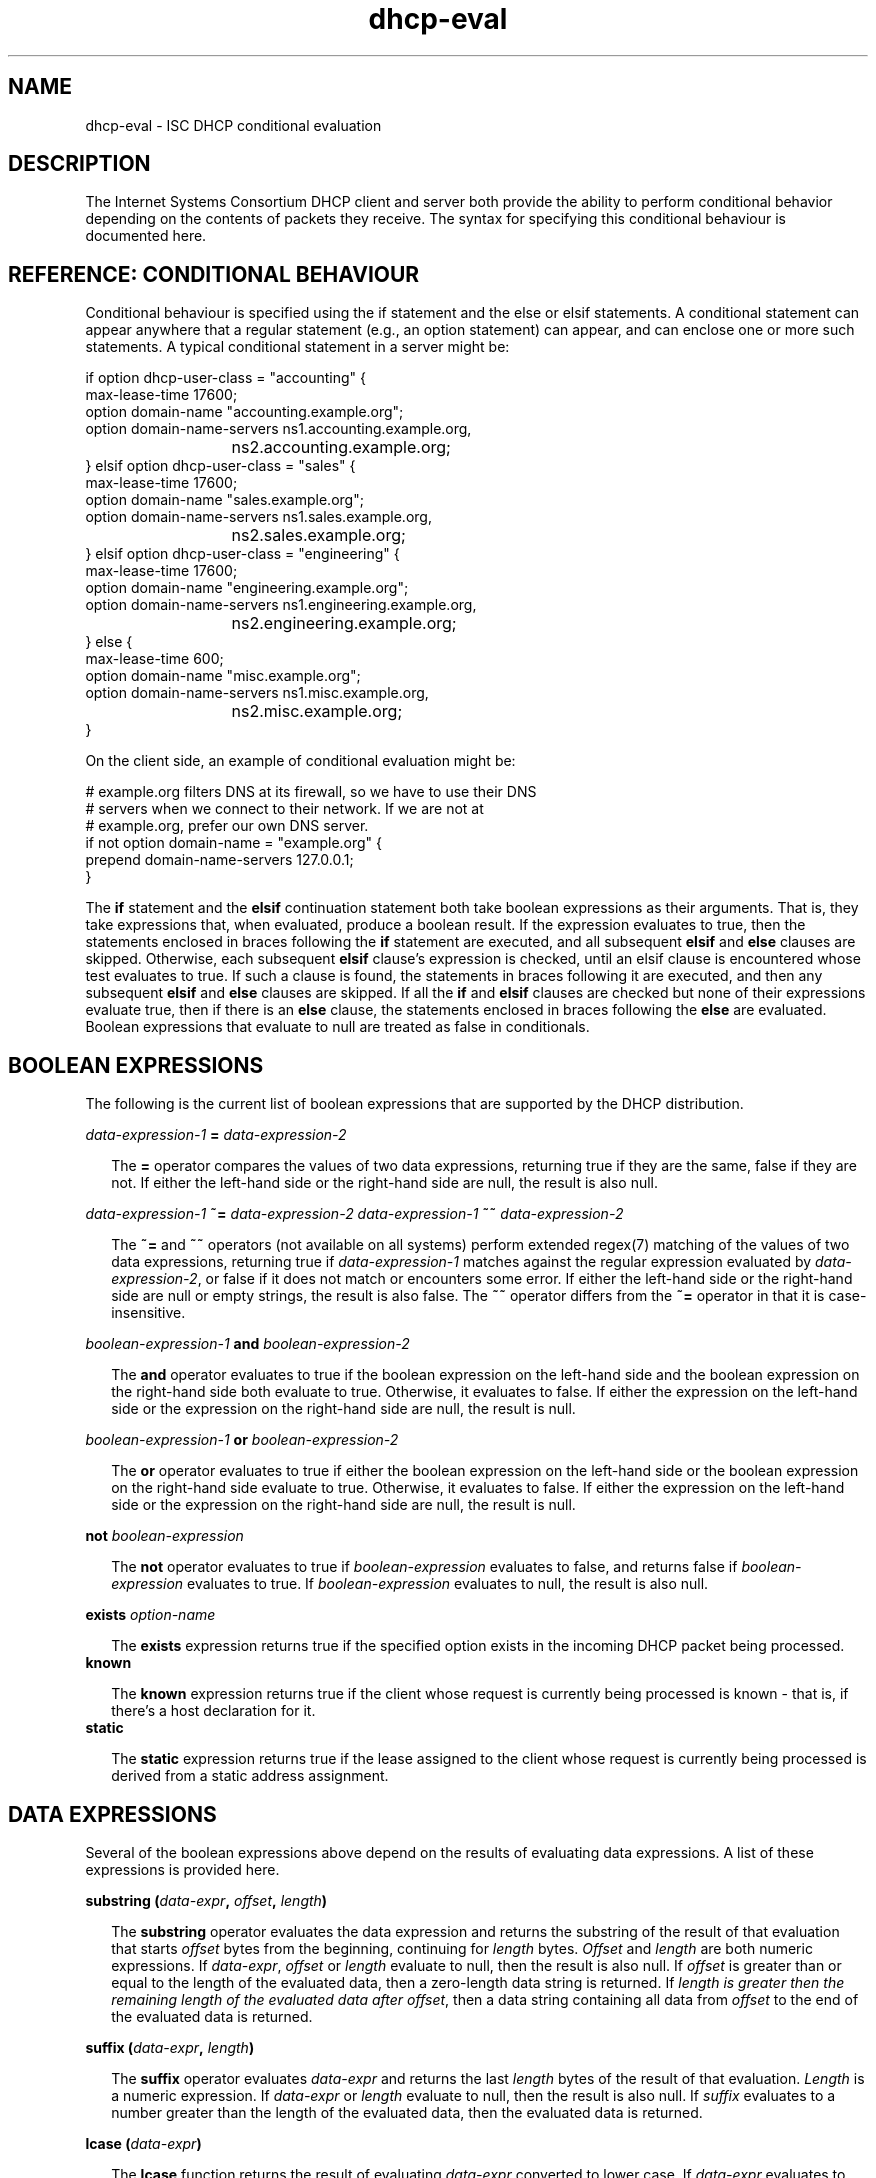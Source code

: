 .\"	$NetBSD: dhcp-eval.5,v 1.1.1.3 2014/07/12 11:57:40 spz Exp $
.\"
.\"	Id: dhcp-eval.5,v 1.33 2012/05/17 15:50:14 sar Exp 
.\"
.\" Copyright (c) 2009-2012,2014 by Internet Systems Consortium, Inc. ("ISC")
.\" Copyright (c) 2004,2007 by Internet Systems Consortium, Inc. ("ISC")
.\" Copyright (c) 1996-2003 by Internet Software Consortium
.\"
.\" Permission to use, copy, modify, and distribute this software for any
.\" purpose with or without fee is hereby granted, provided that the above
.\" copyright notice and this permission notice appear in all copies.
.\"
.\" THE SOFTWARE IS PROVIDED "AS IS" AND ISC DISCLAIMS ALL WARRANTIES
.\" WITH REGARD TO THIS SOFTWARE INCLUDING ALL IMPLIED WARRANTIES OF
.\" MERCHANTABILITY AND FITNESS.  IN NO EVENT SHALL ISC BE LIABLE FOR
.\" ANY SPECIAL, DIRECT, INDIRECT, OR CONSEQUENTIAL DAMAGES OR ANY DAMAGES
.\" WHATSOEVER RESULTING FROM LOSS OF USE, DATA OR PROFITS, WHETHER IN AN
.\" ACTION OF CONTRACT, NEGLIGENCE OR OTHER TORTIOUS ACTION, ARISING OUT
.\" OF OR IN CONNECTION WITH THE USE OR PERFORMANCE OF THIS SOFTWARE.
.\"
.\"   Internet Systems Consortium, Inc.
.\"   950 Charter Street
.\"   Redwood City, CA 94063
.\"   <info@isc.org>
.\"   https://www.isc.org/
.\"
.\" Support and other services are available for ISC products - see
.\" https://www.isc.org for more information or to learn more about ISC.
.\"
.TH dhcp-eval 5
.SH NAME
dhcp-eval - ISC DHCP conditional evaluation
.SH DESCRIPTION
The Internet Systems Consortium DHCP client and server both provide
the ability to perform conditional behavior depending on the contents
of packets they receive.  The syntax for specifying this conditional
behaviour is documented here.
.SH REFERENCE: CONDITIONAL BEHAVIOUR
Conditional behaviour is specified using the if statement and the else
or elsif statements.  A conditional statement can appear anywhere
that a regular statement (e.g., an option statement) can appear, and
can enclose one or more such statements.  A typical conditional
statement in a server might be:
.PP
.nf
if option dhcp-user-class = "accounting" {
  max-lease-time 17600;
  option domain-name "accounting.example.org";
  option domain-name-servers ns1.accounting.example.org,
			     ns2.accounting.example.org;
} elsif option dhcp-user-class = "sales" {
  max-lease-time 17600;
  option domain-name "sales.example.org";
  option domain-name-servers ns1.sales.example.org,
			     ns2.sales.example.org;
} elsif option dhcp-user-class = "engineering" {
  max-lease-time 17600;
  option domain-name "engineering.example.org";
  option domain-name-servers ns1.engineering.example.org,
			     ns2.engineering.example.org;
} else {
  max-lease-time 600;
  option domain-name "misc.example.org";
  option domain-name-servers ns1.misc.example.org,
			     ns2.misc.example.org;
}
.fi
.PP
On the client side, an example of conditional evaluation might be:
.PP
.nf
# example.org filters DNS at its firewall, so we have to use their DNS
# servers when we connect to their network.  If we are not at
# example.org, prefer our own DNS server.
if not option domain-name = "example.org" {
  prepend domain-name-servers 127.0.0.1;
}
.fi
.PP
The
.B if
statement and the
.B elsif
continuation statement both take boolean expressions as their
arguments.  That is, they take expressions that, when evaluated,
produce a boolean result.  If the expression evaluates to true, then
the statements enclosed in braces following the
.B if
statement are executed, and all subsequent
.B elsif
and
.B else
clauses are skipped.  Otherwise, each subsequent 
.B elsif
clause's expression is checked, until an elsif clause is encountered
whose test evaluates to true.  If such a clause is found, the
statements in braces following it are executed, and then any
subsequent
.B elsif
and
.B else
clauses are skipped.  If all the 
.B if
and
.B elsif
clauses are checked but none
of their expressions evaluate true, then if there is an
.B else
clause, the statements enclosed in braces following the
.B else
are evaluated.  Boolean expressions that evaluate to null are
treated as false in conditionals.
.SH BOOLEAN EXPRESSIONS
The following is the current list of boolean expressions that are
supported by the DHCP distribution.
.PP
.I data-expression-1 \fB=\fR \fIdata-expression-2\fR
.RS 0.25i
.PP
The \fB=\fR operator compares the values of two data expressions,
returning true if they are the same, false if they are not.  If
either the left-hand side or the right-hand side are null, the
result is also null.
.RE
.PP
.I data-expression-1 \fB~=\fR \fIdata-expression-2\fR
.I data-expression-1 \fB~~\fR \fIdata-expression-2\fR
.RS 0.25i
.PP
The \fB~=\fR and \fB~~\fR operators (not available on all systems) perform
extended regex(7) matching of the values of two data expressions, returning
true if \fIdata-expression-1\fR matches against the regular expression
evaluated by \fIdata-expression-2\fR, or false if it does not match or
encounters some error.  If either the left-hand side or the right-hand side
are null or empty strings, the result is also false.  The \fB~~\fR operator
differs from the \fB~=\fR operator in that it is case-insensitive.
.RE
.PP
.I boolean-expression-1 \fBand\fR \fIboolean-expression-2\fR
.PP
.RS 0.25i
The \fBand\fR operator evaluates to true if the boolean expression on
the left-hand side and the boolean expression on the right-hand side
both evaluate to true.  Otherwise, it evaluates to false.  If either
the expression on the left-hand side or the expression on the
right-hand side are null, the result is null.
.RE
.PP
.I boolean-expression-1 \fBor\fR \fIboolean-expression-2\fR
.PP
.RS 0.25i
The \fBor\fR operator evaluates to true if either the boolean
expression on the left-hand side or the boolean expression on the
right-hand side evaluate to true.  Otherwise, it evaluates to false.
If either the expression on the left-hand side or the expression on
the right-hand side are null, the result is null.
.RE
.PP
.B not \fIboolean-expression
.PP
.RS 0.25i
The \fBnot\fR operator evaluates to true if \fIboolean-expression\fR
evaluates to false, and returns false if \fIboolean-expression\fR evaluates
to true.  If \fIboolean-expression\fR evaluates to null, the result
is also null.
.RE
.PP
.B exists \fIoption-name\fR
.PP
.RS 0.25i
The \fBexists\fR expression returns true if the specified option
exists in the incoming DHCP packet being processed.
.RE
.B known
.PP
.RS 0.25i
The \fBknown\fR expression returns true if the client whose request is
currently being processed is known - that is, if there's a host
declaration for it.
.RE
.B static
.PP
.RS 0.25i
The \fBstatic\fR expression returns true if the lease assigned to the
client whose request is currently being processed is derived from a static
address assignment.
.RE
.SH DATA EXPRESSIONS
Several of the boolean expressions above depend on the results of
evaluating data expressions.  A list of these expressions is provided
here.
.PP
.B substring (\fIdata-expr\fB, \fIoffset\fB, \fIlength\fB)\fR
.PP
.RS 0.25i
The \fBsubstring\fR operator evaluates the data expression and returns
the substring of the result of that evaluation that starts
\fIoffset\fR bytes from the beginning, continuing for \fIlength\fR
bytes.  \fIOffset\fR and \fIlength\fR are both numeric expressions.
If \fIdata-expr\fR, \fIoffset\fR or \fIlength\fR evaluate to null,
then the result is also null.  If \fIoffset\fR is greater than or
equal to the length of the evaluated data, then a zero-length data
string is returned.  If \fIlength\fI is greater then the remaining
length of the evaluated data after \fIoffset\fR, then a data string
containing all data from \fIoffset\fR to the end of the evaluated data
is returned.
.RE
.PP
.B suffix (\fIdata-expr\fB, \fIlength\fB)\fR
.PP
.RS 0.25i
The \fBsuffix\fR operator evaluates \fIdata-expr\fR and returns the
last \fIlength\fR bytes of the result of that evaluation.  \fILength\fR
is a numeric expression.  If \fIdata-expr\fR or \fIlength\fR evaluate
to null, then the result is also null.  If \fIsuffix\fR evaluates to a
number greater than the length of the evaluated data, then the
evaluated data is returned.
.RE
.PP
.B lcase (\fIdata-expr\fB)\fR
.PP
.RS 0.25i
The \fBlcase\fR function returns the result of evaluating
\fIdata-expr\fR converted to lower case.  If \fIdata-expr\fR evaluates
to null, then the result is also null.
.RE
.PP
.B ucase (\fIdata-expr\fB)\fR
.PP
.RS 0.25i
The \fBucase\fR function returns the result of evaluating
\fIdata-expr\fR converted to upper case.  If \fIdata-expr\fR evaluates
to null, then the result is also null.
.RE
.PP
.B option \fIoption-name\fR
.PP
.RS 0.25i
The \fBoption\fR operator returns the contents of the specified option in
the packet to which the server is responding.
.RE
.PP
.B config-option \fIoption-name\fR
.PP
.RS 0.25i
The \fBconfig-option\fR operator returns the value for the specified option
that the DHCP client or server has been configured to send.
.RE
.PP
.B gethostname()
.PP
.RS 0.25i
The \fBgethostname()\fR function returns a data string whose contents are a
character string, the results of calling gethostname() on the local
system with a size limit of 255 bytes (not including NULL terminator).  This
can be used for example to configure dhclient to send the local hostname
without knowing the local hostname at the time dhclient.conf is written.
.RE
.PP
.B hardware
.PP
.RS 0.25i
The \fBhardware\fR operator returns a data string whose first element
is the type of network interface indicated in packet being considered,
and whose subsequent elements are client's link-layer address.  If
there is no packet, or if the RFC2131 \fIhlen\fR field is invalid,
then the result is null.  Hardware types include ethernet (1),
token-ring (6), and fddi (8).  Hardware types are specified by the
IETF, and details on how the type numbers are defined can be found in
RFC2131 (in the ISC DHCP distribution, this is included in the doc/
subdirectory).
.RE
.PP
.B packet (\fIoffset\fB, \fIlength\fB)\fR
.PP
.RS 0.25i
The \fBpacket\fR operator returns the specified portion of the packet
being considered, or null in contexts where no packet is being
considered.  \fIOffset\fR and \fIlength\fR are applied to the
contents packet as in the \fBsubstring\fR operator.
.RE
.PP
.I string
.PP
.RS 0.25i
A string, enclosed in quotes, may be specified as a data expression,
and returns the text between the quotes, encoded in ASCII.  The
backslash ('\\') character is treated specially, as in C programming: '\\t'
means TAB, '\\r' means carriage return, '\\n' means newline, and '\\b' means
bell.  Any octal value can be specified with '\\nnn', where nnn is any
positive octal number less than 0400.  Any hexadecimal value can be
specified with '\\xnn', where nn is any positive hexadecimal number less
than or equal to 0xff.
.RE
.PP
.I colon-separated hexadecimal list
.PP
.RS 0.25i
A list of hexadecimal octet values, separated by colons, may be
specified as a data expression.
.RE
.PP
.B concat (\fIdata-expr1\fB, ..., \fIdata-exprN\fB)\fR
.RS 0.25i
The expressions are evaluated, and the results of each evaluation are
concatenated in the sequence that the subexpressions are listed.  If
any subexpression evaluates to null, the result of the concatenation
is null.
.RE
.PP
.B reverse (\fInumeric-expr1\fB, \fIdata-expr2\fB)\fR
.RS 0.25i
The two expressions are evaluated, and then the result of evaluating
the data expression is reversed in place, using hunks of the size
specified in the numeric expression.  For example, if the numeric
expression evaluates to four, and the data expression evaluates to
twelve bytes of data, then the reverse expression will evaluate to
twelve bytes of data, consisting of the last four bytes of the
input data, followed by the middle four bytes, followed by the first
four bytes.
.RE
.PP
.B leased-address
.RS 0.25i
In any context where the client whose request is being processed has
been assigned an IP address, this data expression returns that IP
address.  In any context where the client whose request is being
processed has not been assigned an ip address, if this data expression
is found in executable statements executed on that client's behalf,
a log message indicating "there is no lease associated with this client"
is syslogged to the debug level (this is considered dhcpd.conf debugging
information).
.RE
.PP
.B binary-to-ascii (\fInumeric-expr1\fB, \fInumeric-expr2\fB,
.B \fIdata-expr1\fB,\fR \fIdata-expr2\fB)\fR
.RS 0.25i
Converts the result of evaluating data-expr2 into a text string
containing one number for each element of the result of evaluating
data-expr2.  Each number is separated from the other by the result of
evaluating data-expr1.  The result of evaluating numeric-expr1
specifies the base (2 through 16) into which the numbers should be
converted.  The result of evaluating numeric-expr2 specifies the
width in bits of each number, which may be either 8, 16 or 32.
.PP
As an example of the preceding three types of expressions, to produce
the name of a PTR record for the IP address being assigned to a
client, one could write the following expression:
.RE
.PP
.nf
        concat (binary-to-ascii (10, 8, ".",
                                 reverse (1, leased-address)),
                ".in-addr.arpa.");

.fi
.RE
.PP
.B encode-int (\fInumeric-expr\fB, \fIwidth\fB)\fR
.RS 0.25i
Numeric-expr is evaluated and encoded as a data string of the
specified width, in network byte order (most significant byte first).
If the numeric expression evaluates to the null value, the result is
also null.
.RE
.PP
.B pick-first-value (\fIdata-expr1\fR [ ... \fIexpr\fRn ] \fB)\fR
.RS 0.25i
The pick-first-value function takes any number of data expressions as
its arguments.  Each expression is evaluated, starting with the first
in the list, until an expression is found that does not evaluate to a
null value.  That expression is returned, and none of the subsequent
expressions are evaluated.  If all expressions evaluate to a null
value, the null value is returned.
.RE
.PP
.B host-decl-name
.RS 0.25i
The host-decl-name function returns the name of the host declaration
that matched the client whose request is currently being processed, if
any.  If no host declaration matched, the result is the null value.
.RE
.SH NUMERIC EXPRESSIONS
Numeric expressions are expressions that evaluate to an integer.  In
general, the maximum size of such an integer should not be assumed to
be representable in fewer than 32 bits, but the precision of such
integers may be more than 32 bits.
.PP
.B extract-int (\fIdata-expr\fB, \fIwidth\fB)\fR
.PP
.RS 0.25i
The \fBextract-int\fR operator extracts an integer value in network
byte order from the result of evaluating the specified data
expression.  Width is the width in bits of the integer to extract.
Currently, the only supported widths are 8, 16 and 32.  If the
evaluation of the data expression doesn't provide sufficient bits to
extract an integer of the specified size, the null value is returned.
.RE
.PP
.B lease-time
.PP
.RS 0.25i
The duration of the current lease - that is, the difference between
the current time and the time that the lease expires.
.RE
.PP
.I number
.PP
.RS 0.25i
Any number between zero and the maximum representable size may be
specified as a numeric expression.
.RE
.PP
.B client-state
.PP
.RS 0.25i
The current state of the client instance being processed.  This is
only useful in DHCP client configuration files.  Possible values are:
.TP 2
.I \(bu
Booting - DHCP client is in the INIT state, and does not yet have an
IP address.  The next message transmitted will be a DHCPDISCOVER,
which will be broadcast.
.TP
.I \(bu
Reboot - DHCP client is in the INIT-REBOOT state.  It has an IP
address, but is not yet using it.  The next message to be transmitted
will be a DHCPREQUEST, which will be broadcast.  If no response is
heard, the client will bind to its address and move to the BOUND state.
.TP
.I \(bu
Select - DHCP client is in the SELECTING state - it has received at
least one DHCPOFFER message, but is waiting to see if it may receive
other DHCPOFFER messages from other servers.  No messages are sent in
the SELECTING state.
.TP
.I \(bu
Request - DHCP client is in the REQUESTING state - it has received at
least one DHCPOFFER message, and has chosen which one it will
request.  The next message to be sent will be a DHCPREQUEST message,
which will be broadcast.
.TP
.I \(bu
Bound - DHCP client is in the BOUND state - it has an IP address.  No
messages are transmitted in this state.
.TP
.I \(bu
Renew - DHCP client is in the RENEWING state - it has an IP address,
and is trying to contact the server to renew it.  The next message to
be sent will be a DHCPREQUEST message, which will be unicast directly
to the server.
.TP
.I \(bu
Rebind - DHCP client is in the REBINDING state - it has an IP address,
and is trying to contact any server to renew it.  The next message to
be sent will be a DHCPREQUEST, which will be broadcast.
.RE
.SH REFERENCE: ACTION EXPRESSIONS
.PP
.B log (\fIpriority\fB, \fIdata-expr\fB)\fR
.RS 0.25i
.PP
Logging statements may be used to send information to the standard logging
channels.  A logging statement includes an optional priority (\fBfatal\fR,
\fBerror\fR, \fBinfo\fR, or \fBdebug\fR), and a data expression.
.PP
Logging statements take only a single data expression argument, so if you
want to output multiple data values, you will need to use the \fBconcat\fR
operator to concatenate them.
.RE
.PP
.B execute (\fIcommand-path\fB [, \fIdata-expr1\fB, ... \fIdata-exprN\fB]);\fR
.RS 0.25i
.PP
The \fBexecute\fR statement runs an external command.  The first argument
is a string literal containing the name or path of the command to run.
The other arguments, if present, are either string literals or data-
expressions which evaluate to text strings, to be passed as command-line
arguments to the command.
.PP
\fBexecute\fR is synchronous; the program will block until the external
command being run has finished.  Please note that lengthy program
execution (for example, in an "on commit" in dhcpd.conf) may result in
bad performance and timeouts.  Only external applications with very short
execution times are suitable for use.
.PP
Passing user-supplied data to an external application might be dangerous.
Make sure the external application checks input buffers for validity.
Non-printable ASCII characters will be converted into dhcpd.conf language
octal escapes ("\\nnn"), make sure your external command handles them as
such.
.PP
It is possible to use the execute statement in any context, not only
on events.  If you put it in a regular scope in the configuration file
you will execute that command every time a scope is evaluated.
.RE
.SH REFERENCE: DYNAMIC DNS UPDATES
.PP
See the dhcpd.conf and dhclient.conf man pages for more information
about DDNS.
.SH SEE ALSO
dhcpd.conf(5), dhcpd.leases(5), dhclient.conf(5), dhcp-options(5), dhcpd(8),
dhclient(8), RFC2132, RFC2131.
.SH AUTHOR
Information about Internet Systems Consortium can be found at
.B https://www.isc.org.
